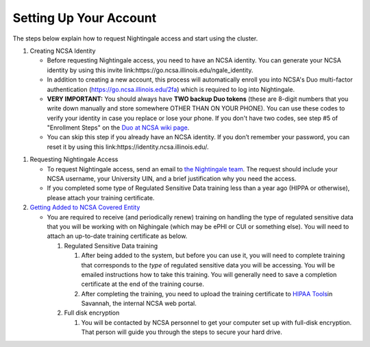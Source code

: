 ==============================================
Setting Up Your Account
==============================================

The steps below explain how to request Nightingale access and start
using the cluster.

#. Creating NCSA Identity

   -  Before requesting Nightingale access, you need to have an NCSA
      identity. You can generate your NCSA identity by using this invite
      link:https://go.ncsa.illinois.edu/ngale_identity.
   -  In addition to creating a new account, this process will
      automatically enroll you into NCSA's Duo multi-factor
      authentication (https://go.ncsa.illinois.edu/2fa) which is
      required to log into Nightingale.
   -  **VERY IMPORTANT:** You should always have **TWO backup Duo
      tokens** (these are 8-digit numbers that you write down manually
      and store somewhere OTHER THAN ON YOUR PHONE). You can use these
      codes to verify your identity in case you replace or lose your phone. 
      If you don't have two codes, see step #5 of "Enrollment Steps" on the 
      `Duo at NCSA wiki page <https://wiki.ncsa.illinois.edu/display/cybersec/Duo+at+NCSA>`_.  
   -  You can skip this step if you already have an NCSA identity. If
      you don’t remember your password, you can reset it by using this
      link:https://identity.ncsa.illinois.edu/.

..
   In the future, this next step ("requesting nightingale access") will need to refer to XRAS.  Something like: 
   If you are a project PI, you can submit an allocation request by using the Resource Allocation System (XRAS). https://xras-submit.ncsa.illinois.edu/login

#. Requesting Nightingale Access

   -  To request Nightingale access, send an email to `the Nightingale team <mailto:mjaromin@illinois.edu>`_. The request should include your NCSA
      username, your University UIN, and a brief justification why you
      need the access.
   -  If you completed some type of Regulated Sensitive Data training less than a year ago (HIPPA or otherwise), please attach your
      training certificate.

#. `Getting Added to NCSA Covered
   Entity <https://wiki.ncsa.illinois.edu/display/ACHE/HIPAA+Tools%3A+Adding+a+HIPAA+Covered+Entity>`__

   -  You are required to receive (and periodically renew) training on handling the type of regulated sensitive data that you will be working with on Nighingale (which may be ePHI or CUI or something else).  You will need to attach an up-to-date training certificate as below.  

      #. Regulated Sensitive Data training

         #. After being added to the system, but before you can use it, you will need to complete training that corresponds to the *type* of regulated sensitive data you will be accessing.  You will be emailed instructions how to take this training.  You will generally need to save a completion certificate at the end of the training course.  
         #. After completing the training, you need to upload the
            training certificate to `HIPAA
            Tools <https://internal.ncsa.illinois.edu/mis/hipaa/training/index.php?page=main&>`__\ in
            Savannah, the internal NCSA web portal.

      #. Full disk encryption

         #. You will be contacted by NCSA personnel to get your computer set up with full-disk encryption.  That person will guide you through the steps to secure your hard drive.  

..
   #. If you plan to use an on-site work desktop, you can request
            an exemption from the encryption requirement.

